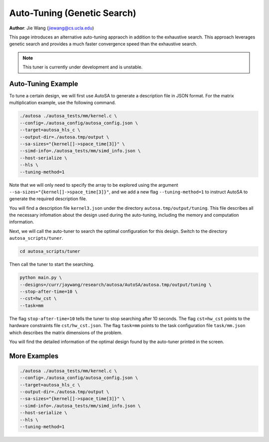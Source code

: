 Auto-Tuning (Genetic Search)
===============================================================

**Author**: Jie Wang (jiewang@cs.ucla.edu)

This page introduces an alternative auto-tuning appraoch in addition to the exhaustive search.
This approach leverages genetic search and provides a much faster convergence speed
than the exhaustive search. 

.. note:: 

    This tuner is currently under development and is unstable.

Auto-Tuning Example
-------------------
To tune a certain design, we will first use AutoSA to generate a description file in JSON
format. For the matrix multiplication example, use the following command.

.. code:: bash

    ./autosa ./autosa_tests/mm/kernel.c \
    --config=./autosa_config/autosa_config.json \
    --target=autosa_hls_c \
    --output-dir=./autosa.tmp/output \
    --sa-sizes="{kernel[]->space_time[3]}" \
    --simd-info=./autosa_tests/mm/simd_info.json \
    --host-serialize \
    --hls \
    --tuning-method=1

Note that we will only need to specify the array to be explored using the argument 
``--sa-sizes="{kernel[]->space_time[3]}"``, and we add a new flag ``--tuning-method=1``
to instruct AutoSA to generate the required description file.

You will find a description file ``kernel3.json`` under the directory ``autosa.tmp/output/tuning``.
This file describes all the necessary infomation about the design used during the auto-tuning, including
the memory and computation information.

Next, we will call the auto-tuner to search the optimal configuration for this design.
Switch to the directory ``autosa_scripts/tuner``.

.. code:: bash

    cd autosa_scripts/tuner

Then call the tuner to start the searching.

.. code:: bash

    python main.py \
    --designs=/curr/jaywang/research/autosa/AutoSA/autosa.tmp/output/tuning \
    --stop-after-time=10 \
    --cst=hw_cst \
    --task=mm

The flag ``stop-after-time=10`` tells the tuner to stop searching after 10 seconds.
The flag ``cst=hw_cst`` points to the hardware constraints file ``cst/hw_cst.json``.
The flag ``task=mm`` points to the task configuration file ``task/mm.json`` which describes the 
matrix dimensions of the problem.

You will find the detailed information of the optimal design found by the auto-tuner 
printed in the screen.

More Examples
-------------
.. code:: bash

    ./autosa ./autosa_tests/mm/kernel.c \
    --config=./autosa_config/autosa_config.json \
    --target=autosa_hls_c \
    --output-dir=./autosa.tmp/output \
    --sa-sizes="{kernel[]->space_time[3]}" \
    --simd-info=./autosa_tests/mm/simd_info.json \
    --host-serialize \
    --hls \
    --tuning-method=1

